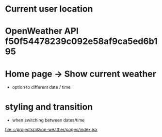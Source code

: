 * Current user location
* OpenWeather API f50f54478239c092e58af9ca5ed6b195
* Home page -> Show current weather
- option to different date / time
* styling and transition
- when switching between dates/time

[[file:~/projects/alzion-weather/pages/index.jsx][file:~/projects/alzion-weather/pages/index.jsx]]
